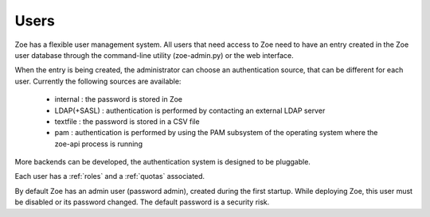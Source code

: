 .. _users:

Users
=====

Zoe has a flexible user management system. All users that need access to Zoe need to have an entry created in the Zoe user database through the command-line utility (zoe-admin.py) or the web interface.

When the entry is being created, the administrator can choose an authentication source, that can be different for each user. Currently the following sources are available:

 * internal : the password is stored in Zoe
 * LDAP(+SASL) : authentication is performed by contacting an external LDAP server
 * textfile : the password is stored in a CSV file
 * pam : authentication is performed by using the PAM subsystem of the operating system where the zoe-api process is running

More backends can be developed, the authentication system is designed to be pluggable.

Each user has a :ref:`roles` and a :ref:`quotas` associated.

By default Zoe has an admin user (password admin), created during the first startup. While deploying Zoe, this user must be disabled or its password changed. The default password is a security risk.

